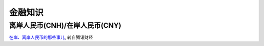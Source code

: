 金融知识
=========

离岸人民币(CNH)/在岸人民币(CNY)
-------------------------------

`在岸、离岸人民币的那些事儿 <http://finance.qq.com/cross/20150916/24HE12O3.html>`_, 转自腾讯财经





